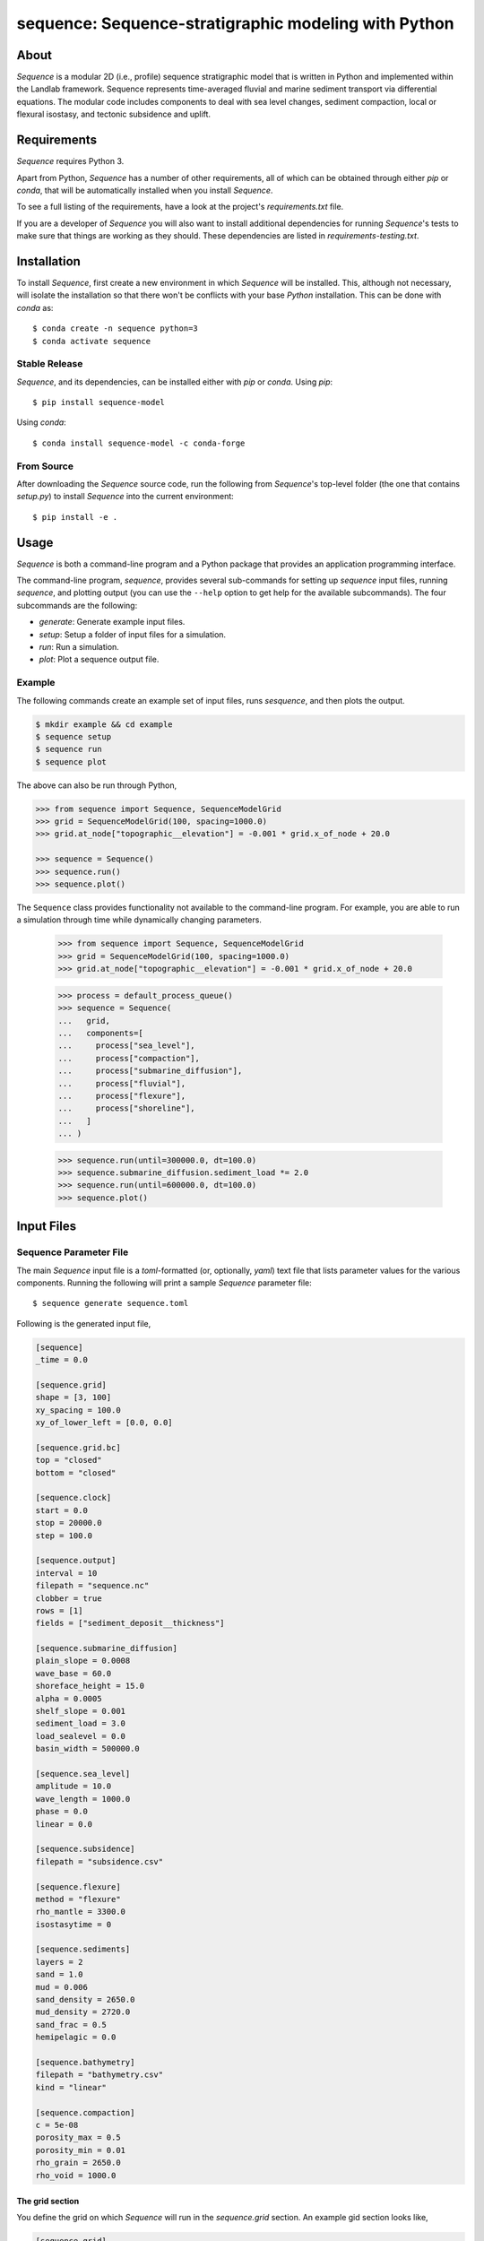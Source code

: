 sequence: Sequence-stratigraphic modeling with Python
=====================================================

.. image:: https://github.com/sequence-dev/sequence/workflows/Build/Test%20CI/badge.svg

.. image:: https://github.com/sequence-dev/sequence/workflows/Flake8/badge.svg

.. image:: https://github.com/sequence-dev/sequence/workflows/Black/badge.svg

.. image:: https://github.com/sequence-dev/sequence/workflows/Documentation/badge.svg

.. image:: https://readthedocs.org/projects/sequence/badge/?version=develop
  :target: https://sequence.readthedocs.io/en/develop/?badge=develop
  :alt: Documentation Status


About
-----

*Sequence* is a modular 2D (i.e., profile) sequence stratigraphic model
that is written in Python and implemented within the Landlab framework.
Sequence represents time-averaged fluvial and marine sediment transport
via differential equations. The modular code includes components to deal
with sea level changes, sediment compaction, local or flexural isostasy,
and tectonic subsidence and uplift.

Requirements
------------

*Sequence* requires Python 3.

Apart from Python, *Sequence* has a number of other requirements, all of which
can be obtained through either *pip* or *conda*, that will be automatically
installed when you install *Sequence*.

To see a full listing of the requirements, have a look at the project's
*requirements.txt* file.

If you are a developer of *Sequence* you will also want to install
additional dependencies for running *Sequence*'s tests to make sure
that things are working as they should. These dependencies are listed
in *requirements-testing.txt*.

Installation
------------

To install *Sequence*, first create a new environment in
which *Sequence* will be installed. This, although not necessary, will
isolate the installation so that there won't be conflicts with your
base *Python* installation. This can be done with *conda* as::

  $ conda create -n sequence python=3
  $ conda activate sequence

Stable Release
``````````````

*Sequence*, and its dependencies, can be installed either with *pip*
or *conda*. Using *pip*::

    $ pip install sequence-model

Using *conda*::

    $ conda install sequence-model -c conda-forge

From Source
```````````

After downloading the *Sequence* source code, run the following from
*Sequence*'s top-level folder (the one that contains *setup.py*) to
install *Sequence* into the current environment::

  $ pip install -e .


Usage
-----

*Sequence* is both a command-line program and a Python package that provides an
application programming interface.

The command-line program, *sequence*, provides several sub-commands for setting
up *sequence* input files, running *sequence*, and plotting output (you can use
the ``--help`` option to get help for the available subcommands). The four
subcommands are the following:

* `generate`: Generate example input files.
* `setup`: Setup a folder of input files for a simulation.
* `run`: Run a simulation.
* `plot`: Plot a sequence output file.

Example
```````

The following commands create an example set of input files, runs *sesquence*,
and then plots the output.

.. code:: bash

  $ mkdir example && cd example
  $ sequence setup
  $ sequence run
  $ sequence plot

.. image:: https://github.com/sequence-dev/sequence/raw/develop/docs/_static/sequence.png

The above can also be run through Python,

.. code:: python

  >>> from sequence import Sequence, SequenceModelGrid
  >>> grid = SequenceModelGrid(100, spacing=1000.0)
  >>> grid.at_node["topographic__elevation"] = -0.001 * grid.x_of_node + 20.0
  
  >>> sequence = Sequence()
  >>> sequence.run()
  >>> sequence.plot()

The ``Sequence`` class provides functionality not available to the command-line
program. For example, you are able to run a simulation through time while dynamically
changing parameters.

  >>> from sequence import Sequence, SequenceModelGrid  
  >>> grid = SequenceModelGrid(100, spacing=1000.0)
  >>> grid.at_node["topographic__elevation"] = -0.001 * grid.x_of_node + 20.0
  
  >>> process = default_process_queue()
  >>> sequence = Sequence(
  ...   grid,
  ...   components=[
  ...     process["sea_level"],
  ...     process["compaction"],
  ...     process["submarine_diffusion"],
  ...     process["fluvial"],
  ...     process["flexure"],
  ...     process["shoreline"],
  ...   ]
  ... )  
  
  >>> sequence.run(until=300000.0, dt=100.0)
  >>> sequence.submarine_diffusion.sediment_load *= 2.0
  >>> sequence.run(until=600000.0, dt=100.0)
  >>> sequence.plot()


Input Files
-----------

Sequence Parameter File
```````````````````````

The main *Sequence* input file is a *toml*-formatted (or, optionally, *yaml*)
text file that lists parameter values for the various components. Running
the following will print a sample *Sequence* parameter file::

  $ sequence generate sequence.toml

Following is the generated input file,

.. code:: toml

    [sequence]
    _time = 0.0

    [sequence.grid]
    shape = [3, 100]
    xy_spacing = 100.0
    xy_of_lower_left = [0.0, 0.0]

    [sequence.grid.bc]
    top = "closed"
    bottom = "closed"

    [sequence.clock]
    start = 0.0
    stop = 20000.0
    step = 100.0

    [sequence.output]
    interval = 10
    filepath = "sequence.nc"
    clobber = true
    rows = [1]
    fields = ["sediment_deposit__thickness"]

    [sequence.submarine_diffusion]
    plain_slope = 0.0008
    wave_base = 60.0
    shoreface_height = 15.0
    alpha = 0.0005
    shelf_slope = 0.001
    sediment_load = 3.0
    load_sealevel = 0.0
    basin_width = 500000.0

    [sequence.sea_level]
    amplitude = 10.0
    wave_length = 1000.0
    phase = 0.0
    linear = 0.0

    [sequence.subsidence]
    filepath = "subsidence.csv"

    [sequence.flexure]
    method = "flexure"
    rho_mantle = 3300.0
    isostasytime = 0

    [sequence.sediments]
    layers = 2
    sand = 1.0
    mud = 0.006
    sand_density = 2650.0
    mud_density = 2720.0
    sand_frac = 0.5
    hemipelagic = 0.0

    [sequence.bathymetry]
    filepath = "bathymetry.csv"
    kind = "linear"

    [sequence.compaction]
    c = 5e-08
    porosity_max = 0.5
    porosity_min = 0.01
    rho_grain = 2650.0
    rho_void = 1000.0


.. _The grid section:


The grid section
~~~~~~~~~~~~~~~~

You define the grid on which *Sequence* will run in the `sequence.grid` section.
An example gid section looks like,

.. code::

    [sequence.grid]
    shape = [3, 500]
    xy_spacing = 100.0
    xy_of_lower_left = [0.0, 0.0]

In this case we have a grid that, if we are looking down on it from above, consists
of three rows and 500 columns (the *shape* parameter). *Sequence* is a 1D model and
uses only the middle row of nodes so you will never want to change the number of
rows from a value of 3. You can play with the number of columns though—this is the
number of stacks of sediment you have along your profile.

The *xy_spacing* parameter is the width of each of your sediment stacks in meters.
Thus, the length of you domain is the product of the number of columns with
the spacing (that is, for this example, 500 * 100 m or 50 km).

The *xy_of_lower_left* parameter gives the position of the lower-left node of
you grid. In *Sequence*, this parameter is not used.

The output section
~~~~~~~~~~~~~~~~~~

You can define when and what *Sequence* will save to a NetCDF file while it is running.
Here is an example output section,

.. code::

    [sequence.output]
    interval = 10
    filepath = "sequence.nc"
    clobber = true
    rows = [1]
    fields = ["sediment_deposit__thickness"]

The *interval* parameter is the interval, in time steps (**not** years), that
*Sequence* will write data to a file. Other parameters, which you will
probably not want to change, are:

* *filepath*: the name of the output NetCDF file to which output is written.
* *clobber*: what *Sequence* should do if the output file exists. If `true`,
  an existing file will be overwritten, otherwise *Sequence* will raise an
  error.
* *rows*: as described in `The grid section`_ a *Sequence* grid consists
  of three rows. The *rows* parameter specifies which of these rows to
  write to the output file.
* *fields*: a list of names of quantities you would like *Sequence* to include
  in the NetCDF file. *Sequence* keeps track of many quantities, most of which
  you probably aren't interested in and so this parameter limits the number
  of quantities written as output.

.. _Time-varying parameters:

Time-varying parameters
~~~~~~~~~~~~~~~~~~~~~~~

Some parameters in the *sequence.toml* are able to vary with time. In the above
example all of the variables are help constant. To have a parameter change
at some time during the model simulation, you can add a new section, which will
be read at the given time. For example, if the following section is added
after the section from the previous example,

.. code:: toml

    [sequence]
    _time = 100

    [sequence.subsidence]
    filepath = "subsidence-100.csv"

at time 100, a new subsidence file will be read and used until the end of the
simulation.


Bathymetry File
```````````````

The *Sequence* bathymetry file defines initial sea-floor elevations in
a two-column CSV file. A sample bathymetry file can be obtained with::

  $ sequence generate bathymetry.csv
  # X [m], Elevation [m]
  0.0,20.0
  100000.0,-80.0

Elevations are linearly interpolated between the points given in the file
as necessary.

Sea-Level File
``````````````

The *Sequence* sea-level file defines sea-level elevations with simulation
time. It consists of two (comma separated) columns of time and sea-level
elevation, respectively. For a sample sea-level file::

  $ sequence generate sealevel.csv
  # Time [y], Sea-Level Elevation [m]
  0.0,0.0
  200000.0,-10.0

Subsidence File
```````````````

The *Sequence* subsidence file defines the subsidence rates of points along
the profile. It consists of two (comma separated) columns that give position
along the profile and subsidence rate, respectively. For a sample subsidence
file::

  $ sequence generate subsidence.csv
  # X [y], Subsidence Rate [m / y]
  0.0,0.0
  30000.0,0.0
  35000.0,0.0
  50000.0,0.0
  100000.0,0.0

.. note::

  Positive rates represent **uplift**.

If you would like your subsidence profile to change with time, see the
section above, `Time-varying parameters`_.

Output File
-----------

The output file of *Sequence* is a netcdf-formatted file that records the
generated stratigraphy. Output parameters are controlled through the
*output* section of the parameter file.

Examples
--------

To run a simulation using the sample input files described above, you first
need to create a set of sample files::

  $ mkdir example
  $ cd example && sequence setup
  example

You can now run the simulation (from within the *example* folder)::

  $ sequence run

Plotting output
---------------

The *Sequence* program provides a command-line utility for generating a quick
plot of *Sequence* output from a NetCDF file named *sequence.nc*. As an
example,

.. code::

    $ sequence plot

If you would like to change some aspects of the generated plot, you can add
a *sequence.plot* section to your *sequence.toml* file. For example, here
is a *sequence.plot* section,

.. code:: toml

    [sequence.plot]
    color_water = [0.8, 1.0, 1.0]
    color_land = [0.8, 1.0, 0.8]
    color_shoreface = [0.8, 0.8, 0.0]
    color_shelf = [0.75, 0.5, 0.5]
    layer_line_color = "k"
    layer_line_width = 0.5
    title = "{filename}"
    x_label = "Distance (m)"
    y_label = "Elevation (m)"
    legend_location = "upper right"
    layer_start=0
    layer_stop = -1
    n_layers = 5

The *color_* parameters give colors of various pieces of the plot as
fractions of [*red*, *green*, *blue*]. Some other parameters, which may
not be obvious,

* *layer_start*: the first layer to plot
* *layer_stop*: the last layer to plot (a value of -1 means stop at the last layer)
* *n_layers*: the number of layers to plot.


